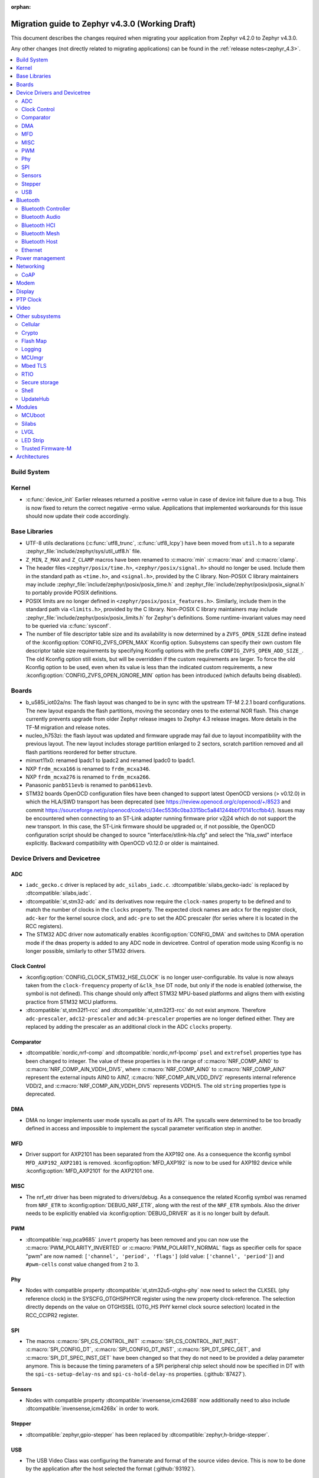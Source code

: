:orphan:

..
  See
  https://docs.zephyrproject.org/latest/releases/index.html#migration-guides
  for details of what is supposed to go into this document.

.. _migration_4.3:

Migration guide to Zephyr v4.3.0 (Working Draft)
################################################

This document describes the changes required when migrating your application from Zephyr v4.2.0 to
Zephyr v4.3.0.

Any other changes (not directly related to migrating applications) can be found in
the :ref:`release notes<zephyr_4.3>`.

.. contents::
    :local:
    :depth: 2

Build System
************

Kernel
******

* :c:func:`device_init` Earlier releases returned a positive +errno value in case
  of device init failure due to a bug. This is now fixed to return the correct
  negative -errno value. Applications that implemented workarounds for this
  issue should now update their code accordingly.

Base Libraries
**************

* UTF-8 utils declarations (:c:func:`utf8_trunc`, :c:func:`utf8_lcpy`) have
  been moved from ``util.h`` to a separate
  :zephyr_file:`include/zephyr/sys/util_utf8.h` file.

* ``Z_MIN``, ``Z_MAX`` and ``Z_CLAMP`` macros have been renamed to
  :c:macro:`min` :c:macro:`max` and :c:macro:`clamp`.

* The header files ``<zephyr/posix/time.h>``, ``<zephyr/posix/signal.h>`` should no longer be used.
  Include them in the standard path as ``<time.h>``, and ``<signal.h>``, provided by the C library.
  Non-POSIX C library maintainers may include :zephyr_file:`include/zephyr/posix/posix_time.h`
  and :zephyr_file:`include/zephyr/posix/posix_signal.h` to portably provide POSIX definitions.

* POSIX limits are no longer defined in ``<zephyr/posix/posix_features.h>``. Similarly, include them
  in the standard path via ``<limits.h>``, provided by the C library. Non-POSIX C library maintainers
  may include :zephyr_file:`include/zephyr/posix/posix_limits.h` for Zephyr's definitions. Some
  runtime-invariant values may need to be queried via :c:func:`sysconf`.

* The number of file descriptor table size and its availability is now determined by
  a ``ZVFS_OPEN_SIZE`` define instead of the :kconfig:option:`CONFIG_ZVFS_OPEN_MAX`
  Kconfig option. Subsystems can specify their own custom file descriptor table size
  requirements by specifying Kconfig options with the prefix ``CONFIG_ZVFS_OPEN_ADD_SIZE_``.
  The old Kconfig option still exists, but will be overridden if the custom requirements
  are larger. To force the old Kconfig option to be used, even when its value is less
  than the indicated custom requirements, a new :kconfig:option:`CONFIG_ZVFS_OPEN_IGNORE_MIN`
  option has been introduced (which defaults being disabled).

Boards
******

* b_u585i_iot02a/ns: The flash layout was changed to be in sync with the upstream TF-M 2.2.1 board
  configurations. The new layout expands the flash partitions, moving the secondary ones to the
  external NOR flash. This change currently prevents upgrade from older Zephyr release images to
  Zephyr 4.3 release images. More details in the TF-M migration and release notes.

* nucleo_h753zi: the flash layout was updated and firmware upgrade may fail due to layout
  incompatibility with the previous layout. The new layout includes storage partition enlarged to
  2 sectors, scratch partition removed and all flash partitions reordered for better structure.

* mimxrt11x0: renamed lpadc1 to lpadc2 and renamed lpadc0 to lpadc1.

* NXP ``frdm_mcxa166`` is renamed to ``frdm_mcxa346``.
* NXP ``frdm_mcxa276`` is renamed to ``frdm_mcxa266``.

* Panasonic ``panb511evb`` is renamed to ``panb611evb``.

* STM32 boards OpenOCD configuration files have been changed to support latest OpenOCD versions
  (> v0.12.0) in which the HLA/SWD transport has been deprecated (see
  https://review.openocd.org/c/openocd/+/8523 and commit
  https://sourceforge.net/p/openocd/code/ci/34ec5536c0ba3315bc5a841244bbf70141ccfbb4/).
  Issues may be encountered when connecting to an ST-Link adapter running firmware prior
  v2j24 which do not support the new transport. In this case, the ST-Link firmware should
  be upgraded or, if not possible, the OpenOCD configuration script should be changed to
  source "interface/stlink-hla.cfg" and select the "hla_swd" interface explicitly.
  Backward compatibility with OpenOCD v0.12.0 or older is maintained.

Device Drivers and Devicetree
*****************************

.. zephyr-keep-sorted-start re(^\w)

ADC
===

* ``iadc_gecko.c`` driver is replaced by ``adc_silabs_iadc.c``.
  :dtcompatible:`silabs,gecko-iadc` is replaced by :dtcompatible:`silabs,iadc`.

* :dtcompatible:`st,stm32-adc` and its derivatives now require the ``clock-names`` property to be
  defined and to match the number of clocks in the ``clocks`` property. The expected clock names are
  ``adcx`` for the register clock, ``adc-ker`` for the kernel source clock, and ``adc-pre`` to set
  the ADC prescaler (for series where it is located in the RCC registers).

* The STM32 ADC driver now automatically enables :kconfig:option:`CONFIG_DMA` and switches
  to DMA operation mode if the ``dmas`` property is added to any ADC node in devicetree.
  Control of operation mode using Kconfig is no longer possible, similarly to other STM32 drivers.

Clock Control
=============

* :kconfig:option:`CONFIG_CLOCK_STM32_HSE_CLOCK` is no longer user-configurable. Its value is now
  always taken from the ``clock-frequency`` property of ``&clk_hse`` DT node, but only if the node
  is enabled (otherwise, the symbol is not defined). This change should only affect STM32 MPU-based
  platforms and aligns them with existing practice from STM32 MCU platforms.

* :dtcompatible:`st,stm32f1-rcc` and :dtcompatible:`st,stm32f3-rcc` do not exist anymore. Therefore
  ``adc-prescaler``, ``adc12-prescaler`` and ``adc34-prescaler`` properties are no longer defined
  either. They are replaced by adding the prescaler as an additional clock in the ADC ``clocks``
  property.

Comparator
==========

* :dtcompatible:`nordic,nrf-comp` and :dtcompatible:`nordic,nrf-lpcomp` ``psel`` and ``extrefsel``
  properties type has been changed to integer. The value of these properties is in the range
  of :c:macro:`NRF_COMP_AIN0` to :c:macro:`NRF_COMP_AIN_VDDH_DIV5`, where :c:macro:`NRF_COMP_AIN0`
  to :c:macro:`NRF_COMP_AIN7` represent the external inputs AIN0 to AIN7,
  :c:macro:`NRF_COMP_AIN_VDD_DIV2` represents internal reference VDD/2,
  and :c:macro:`NRF_COMP_AIN_VDDH_DIV5` represents VDDH/5.
  The old ``string`` properties type is deprecated.

DMA
===

* DMA no longer implements user mode syscalls as part of its API. The syscalls were determined to be
  too broadly defined in access and impossible to implement the syscall parameter verification step
  in another.

MFD
===

* Driver support for AXP2101 has been separated from the AXP192 one. As a consequence the
  kconfig symbol ``MFD_AXP192_AXP2101`` is removed. :kconfig:option:`MFD_AXP192` is now to be
  used for AXP192 device while :kconfig:option:`MFD_AXP2101` for the AXP2101 one.

MISC
====

* The nrf_etr driver has been migrated to drivers/debug. As a consequence the related Kconfig
  symbol was renamed from ``NRF_ETR`` to :kconfig:option:`DEBUG_NRF_ETR`, along with the rest of
  the ``NRF_ETR`` symbols. Also the driver needs to be explicitly enabled via
  :kconfig:option:`DEBUG_DRIVER` as it is no longer built by default.

PWM
===

* :dtcompatible:`nxp,pca9685` ``invert`` property has been removed and you can now use the
  :c:macro:`PWM_POLARITY_INVERTED` or :c:macro:`PWM_POLARITY_NORMAL` flags as specifier cells for
  space "pwm" are now named: ``['channel', 'period', 'flags']`` (old value:
  ``['channel', 'period']``) and ``#pwm-cells`` const value changed from 2 to 3.

Phy
===

* Nodes with compatible property :dtcompatible:`st,stm32u5-otghs-phy` now need to select the
  CLKSEL (phy reference clock) in the SYSCFG_OTGHSPHYCR register using the new property
  clock-reference. The selection directly depends on the value on OTGHSSEL (OTG_HS PHY kernel
  clock source selection) located in the RCC_CCIPR2 register.

SPI
===

* The macros :c:macro:`SPI_CS_CONTROL_INIT` :c:macro:`SPI_CS_CONTROL_INIT_INST`,
  :c:macro:`SPI_CONFIG_DT`, :c:macro:`SPI_CONFIG_DT_INST`, :c:macro:`SPI_DT_SPEC_GET`,
  and :c:macro:`SPI_DT_SPEC_INST_GET` have been changed so that they do not need to be
  provided a delay parameter anymore. This is because the timing parameters of a SPI peripheral
  chip select should now be specified in DT with the
  ``spi-cs-setup-delay-ns`` and ``spi-cs-hold-delay-ns`` properties.
  (:github:`87427`).

Sensors
=======

* Nodes with compatible property :dtcompatible:`invensense,icm42688` now additionally need to also
  include :dtcompatible:`invensense,icm4268x` in order to work.

Stepper
=======

* :dtcompatible:`zephyr,gpio-stepper` has been replaced by :dtcompatible:`zephyr,h-bridge-stepper`.

USB
===

* The USB Video Class was configuring the framerate and format of the source video device.
  This is now to be done by the application after the host selected the format (:github:`93192`).

.. zephyr-keep-sorted-stop

Bluetooth
*********

* :c:struct:`bt_le_cs_test_param` and :c:struct:`bt_le_cs_create_config_params` now require
  providing both the main and sub mode as a single parameter.
* :c:struct:`bt_conn_le_cs_config` now reports both the main and sub mode as a single parameter.
* :c:struct:`bt_conn_le_cs_main_mode` and :c:struct:`bt_conn_le_cs_sub_mode` have been replaced
  with :c:struct:`bt_conn_le_cs_mode`.

Bluetooth Controller
====================

* The following have been renamed:

    * :kconfig:option:`CONFIG_BT_CTRL_ADV_ADI_IN_SCAN_RSP` to
      :kconfig:option:`CONFIG_BT_CTLR_ADV_ADI_IN_SCAN_RSP`
    * :c:struct:`bt_hci_vs_fata_error_cpu_data_cortex_m` to
      :c:struct:`bt_hci_vs_fatal_error_cpu_data_cortex_m` and now contains the program counter
      value.

   * :c:func:`bt_ctlr_set_public_addr` is deprecated. To set the public Bluetooth device address,
     sending a vendor specific HCI command with :c:struct:`bt_hci_cp_vs_write_bd_addr` can be used.

.. zephyr-keep-sorted-start re(^\w)

Bluetooth Audio
===============

* :c:struct:`bt_audio_codec_cfg` now requires setting the target latency and target PHY explicitly,
  rather than always setting the target latency to "Balanced" and the target PHY to LE 2M.
  To keep current functionality, set the ``target_latency`` to
  :c:enumerator:`BT_AUDIO_CODEC_CFG_TARGET_LATENCY_BALANCED` and ``target_phy`` to
  :c:enumerator:`BT_AUDIO_CODEC_CFG_TARGET_PHY_2M`.
  The :c:macro:`BT_AUDIO_CODEC_CFG` macro defaults to these values.
  (:github:`93825`)
* Setting the BGS role for GMAP now requires also supporting and implementing the
  :kconfig:option:`CONFIG_BT_BAP_BROADCAST_ASSISTANT`.
  See the :zephyr:code-sample:`bluetooth_bap_broadcast_assistant` sample as a reference.
* The BAP Scan Delegator will no longer automatically update the PA sync state, and
  :c:func:`bt_bap_scan_delegator_set_pa_state` must be used to update the state. If the
  BAP Scan Delegator is used together with the BAP Broadcast Sink, then the PA state of the
  receive state of a  :c:struct:`bt_bap_broadcast_sink` will still be automatically updated when the
  PA state changes. (:github:`95453`)


.. zephyr-keep-sorted-stop

Bluetooth HCI
=============

* The deprecated ``ipm`` value was removed from ``bt-hci-bus`` devicetree property.
  ``ipc`` should be used instead.

Bluetooth Mesh
==============

* Kconfigs ``CONFIG_BT_MESH_USES_MBEDTLS_PSA`` and ``CONFIG_BT_MESH_USES_TFM_PSA`` have
  been removed. The selection of the PSA Crypto provider is now automatically controlled
  by Kconfig :kconfig:option:`CONFIG_PSA_CRYPTO`.

Bluetooth Host
==============

* :kconfig:option:`CONFIG_BT_FIXED_PASSKEY` has been deprecated. Instead, the application can
  provide passkeys for pairing using the :c:member:`bt_conn_auth_cb.app_passkey` callback, which is
  available when :kconfig:option:`CONFIG_BT_APP_PASSKEY` is enabled. The application can return the
  passkey for pairing, or :c:macro:`BT_PASSKEY_RAND` for the Host to generate a random passkey
  instead.

Ethernet
========

* The :dtcompatible:`microchip,vsc8541` PHY driver now expects the reset-gpios entry to specify
  the GPIO_ACTIVE_LOW flag when the reset is being used as active low. Previously the active-low
  nature was hard-coded into the driver. (:github:`91726`).

* CRC checksum generation offloading to hardware is now explicitly disabled rather then explicitly
  enabled in the Xilinx GEM Ethernet driver (:dtcompatible:`xlnx,gem`). By default, offloading is
  now enabled by default to improve performance, however, offloading is always disabled for QEMU
  targets due to the checksum generation in hardware not being emulated regardless of whether it
  is explicitly disabled via the devicetree or not. (:github:`95435`)

    * Replaced devicetree property ``rx-checksum-offload`` which enabled RX checksum offloading
      ``disable-rx-checksum-offload`` which now actively disables it.
    * Replaced devicetree property ``tx-checksum-offload`` which enabled TX checksum offloading
      ``disable-tx-checksum-offload`` which now actively disables it.

* The Xilinx GEM Ethernet driver (:dtcompatible:`xlnx,gem`) now obtains the AMBA AHB data bus
  width matching the current target SoC (either Zynq-7000 or ZynqMP) from a design configuration
  register at run-time, making the devicetree property ``amba-ahb-dbus-width`` obsolete, which
  has therefore been removed.

Power management
****************

* :kconfig:option:`CONFIG_PM_S2RAM` and :kconfig:option:`PM_S2RAM_CUSTOM_MARKING` have been
  refactored to be automatically managed by SoCs and the devicetree. Applications shall no
  longer enable them directly, instead, enable or disable the "suspend-to-ram" power states
  in the devicetree.

* For the NXP RW61x, the devicetree property ``exit-latency-us`` has been updated to reflect more
  accurate, measured wake-up times. For applications utilizing Standby mode (PM3), this update and
  an increase to the ``min-residency-us`` devicetree property may influence how the system
  transitions between power modes. In some cases, this could lead to changes in power consumption.

Networking
**********

* The HTTP server now respects the configured ``_config`` value. Check that
  you provide applicable value to :c:macro:`HTTP_SERVICE_DEFINE_EMPTY`,
  :c:macro:`HTTPS_SERVICE_DEFINE_EMPTY`, :c:macro:`HTTP_SERVICE_DEFINE` and
  :c:macro:`HTTPS_SERVICE_DEFINE`.

* The size of socket address length type :c:type:`socklen_t` has changed. It is now defined to
  be always 32 bit ``uint32_t`` in order to be aligned with Linux. Previously it was defined as
  ``size_t`` which meant that the size could be either 32 bit or 64 bit depending on system
  configuration.

.. zephyr-keep-sorted-start re(^\w)

CoAP
====

* The :c:type:`coap_client_response_cb_t` signature has changed. The list of arguments
  is passed as a :c:struct:`coap_client_response_data` pointer instead.

* The :c:struct:`coap_client_request` has changed to improve the library's resilience against
  misconfiguration (i.e. using transient pointers within the struct):

  * The :c:member:`coap_client_request.path` is now a ``char`` array instead of a pointer.
    The array size is configurable with :kconfig:option:`CONFIG_COAP_CLIENT_MAX_PATH_LENGTH`.
  * The :c:member:`coap_client_request.options` is now a :c:struct:`coap_client_option` array
    instead of a pointer. The array size is configurable with
    :kconfig:option:`CONFIG_COAP_CLIENT_MAX_EXTRA_OPTIONS`.

.. zephyr-keep-sorted-stop

Modem
*****

* ``CONFIG_MODEM_AT_SHELL_USER_PIPE`` has been renamed to :kconfig:option:`CONFIG_MODEM_AT_USER_PIPE`.
* ``CONFIG_MODEM_CMUX_WORK_BUFFER_SIZE`` has been updated to :kconfig:option:`CONFIG_MODEM_CMUX_WORK_BUFFER_SIZE_EXTRA`,
  which only takes the number of extra bytes desired over the default of (:kconfig:option:`CONFIG_MODEM_CMUX_MTU` + 7).

Display
*******

* The RGB565 and BGR565 pixel formats were used interchangeably in the display sample.
  This has now been fixed. Boards and applications that were tested or developed based on the
  previous sample may be affected by this change (see :github:`79996` for more information).

* SSD1363's properties using 'greyscale' now use 'grayscale'.

PTP Clock
*********

* The doc of :c:func:`ptp_clock_rate_adjust` API didn't provide proper and clear function description.
  Drivers implemented it to adjust rate ratio relatively based on current frequency.
  Now PI servo is introduced in both PTP and gPTP, and this API function is changed to use for rate
  ratio adjusting based on nominal frequency. Drivers implementing :c:func:`ptp_clock_rate_adjust`
  should be adjusted to account for the new behavior.

Video
*****

* The ``min_line_count`` and ``max_line_count`` fields have been removed from :c:struct:`video_caps`.
  Application should base on the new :c:member:`video_format.size` to allocate buffers.

Other subsystems
****************

.. zephyr-keep-sorted-start re(^\w)

Cellular
========

 * :c:enum:`cellular_access_technology` values have been redefined to align with 3GPP TS 27.007.
 * :c:enum:`cellular_registration_status` values have been extended to align with 3GPP TS 27.007.

Crypto
======

* Hashing operations now require a constant input in the :c:struct:`hash_pkt`.
  This shouldn't affect any existing code, unless an out-of-tree hashing backend actually
  performs that operation in-place (see :github:`94218`)

Flash Map
=========

* With the long-term goal of transitioning to PSA Crypto API as the only crypto support in Zephyr,
  :kconfig:option:`FLASH_AREA_CHECK_INTEGRITY_MBEDTLS` is deprecated.
  :kconfig:option:`FLASH_AREA_CHECK_INTEGRITY_PSA` is now the default choice: if TF-M is not
  enabled or not supported by the platform, Mbed TLS will be used as PSA Crypto API provider.

Logging
=======

* The UART dictionary log parsing script
  :zephyr_file:`scripts/logging/dictionary/log_parser_uart.py` has been deprecated. Instead, the
  more generic script of :zephyr_file:`scripts/logging/dictionary/live_log_parser.py` should be
  used. The new script supports the same functionality (and more), but requires different command
  line arguments when invoked.

MCUmgr
======

* The :ref:`OS mgmt<mcumgr_smp_group_0>` :ref:`mcumgr_os_application_info` command's response for
  hardware platform has been updated to output the board target instead of the board and board
  revision, which now includes the SoC and board variant. The old behaviour has been deprecated,
  but can still be used by enabling
  :kconfig:option:`CONFIG_MCUMGR_GRP_OS_INFO_HARDWARE_INFO_SHORT_HARDWARE_PLATFORM`.

* Support for legacy Mbed TLS hash crypto is removed and only PSA Crypto API is used.
  :kconfig:option:`CONFIG_MCUMGR_GRP_FS_HASH_SHA256` automatically enables Mbed TLS and its
  PSA Crypto implementation if TF-M is not enabled in the build.

Mbed TLS
========

* In order to improve the 1:1 matching between Zephyr Kconfig and Mbed TLS build symbols, the
  following Kconfigs were renamed:

  * :kconfig:option:`CONFIG_MBEDTLS_MD` -> :kconfig:option:`CONFIG_MBEDTLS_MD_C`
  * :kconfig:option:`CONFIG_MBEDTLS_LMS` -> :kconfig:option:`CONFIG_MBEDTLS_LMS_C`
  * :kconfig:option:`CONFIG_MBEDTLS_TLS_VERSION_1_2` -> :kconfig:option:`CONFIG_MBEDTLS_SSL_PROTO_TLS1_2`
  * :kconfig:option:`CONFIG_MBEDTLS_DTLS` -> :kconfig:option:`CONFIG_MBEDTLS_SSL_PROTO_DTLS`
  * :kconfig:option:`CONFIG_MBEDTLS_TLS_VERSION_1_3` -> :kconfig:option:`CONFIG_MBEDTLS_SSL_PROTO_TLS1_3`
  * :kconfig:option:`CONFIG_MBEDTLS_TLS_SESSION_TICKETS` -> :kconfig:option:`CONFIG_MBEDTLS_SSL_SESSION_TICKETS`
  * :kconfig:option:`CONFIG_MBEDTLS_CTR_DRBG_ENABLED` -> :kconfig:option:`CONFIG_MBEDTLS_CTR_DRBG_C`
  * :kconfig:option:`CONFIG_MBEDTLS_HMAC_DRBG_ENABLED` -> :kconfig:option:`CONFIG_MBEDTLS_HMAC_DRBG_C`

RTIO
====

* Callback operations now take an additional argument corresponding to the result code of the first
  error in the chain.
* Callback operations are always called regardless of success/error status of previous submissions
  in the chain.

Secure storage
==============

* The size of :c:type:`psa_storage_uid_t`, used to identify storage entries, was changed from 64 to
  30 bits.
  This change breaks backward compatibility with previously stored entries for which authentication
  will start failing.
  Enable :kconfig:option:`CONFIG_SECURE_STORAGE_64_BIT_UID` if you are updating an existing
  installation from an earlier version of Zephyr and want to keep the pre-existing entries.
  (:github:`94171`)

Shell
=====

* The MQTT topics related to :kconfig:option:`SHELL_BACKEND_MQTT` have been renamed. Renamed
  ``<device_id>_rx`` to ``<device_id>/sh/rx`` and ``<device_id>_tx`` to ``<device_id>/sh/rx``. The
  part after the ``<device_id>`` is now configurable via :kconfig:option:`SHELL_MQTT_TOPIC_RX_ID`
  and :kconfig:option:`SHELL_MQTT_TOPIC_TX_ID`. This allows keeping the previous topics for backward
  compatibility.
  (:github:`92677`).

UpdateHub
=========

* Legacy Mbed TLS as an option for crypto support has been removed and PSA Crypto is now used in all
  cases. :kconfig:option:`CONFIG_UPDATEHUB` will automatically enable the Mbed TLS implementation of
  PSA Crypto if TF-M is not enabled in the build.

.. zephyr-keep-sorted-stop

Modules
*******

* The TinyCrypt library was removed as the upstream version is no longer maintained.
  PSA Crypto API is now the recommended cryptographic library for Zephyr.

MCUboot
=======

* The default operating mode for MCUboot has been changed to swap using offset, this provides
  faster swap updates needed less overhead and reduces the flash endurance cycles required to
  perform an update, the previous default was swap using move. If a board was optimised for swap
  using move by having a primary slot that was one sector larger than the secondary then this
  needs to change to have the secondary slot one sector larger than the primary (for optimised
  usage, it is still supported to have both slots the same number of sectors). Alternatively, the
  previous swap using move mode can be selected in sysbuild by using
  :kconfig:option:`SB_CONFIG_MCUBOOT_MODE_SWAP_USING_MOVE`.

Silabs
======

* Aligned the name of the Rail options with the other SiSDK related options:

   * :kconfig:option:`CONFIG_RAIL_PA_CURVE_HEADER` to
     :kconfig:option:`CONFIG_SILABS_SISDK_RAIL_PA_CURVE_HEADER`
   * :kconfig:option:`CONFIG_RAIL_PA_CURVE_TYPES_HEADER` to
     :kconfig:option:`CONFIG_SILABS_SISDK_RAIL_PA_CURVE_TYPES_HEADER`
   * :kconfig:option:`CONFIG_RAIL_PA_ENABLE_CALIBRATION` to
     :kconfig:option:`CONFIG_SILABS_SISDK_RAIL_PA_ENABLE_CALIBRATION`

* Fixed name of the :kconfig:option:`CONFIG_SOC_*`. These option contained PART_NUMBER in their
  while they shouldn't.

* The separate ``em3`` power state was removed from Series 2 SoCs. The system automatically
  transitions to EM2 or EM3 depending on hardware peripheral requests for the oscillators.

LVGL
====

* The PIXEL_FORMAT_MONO10 and PIXEL_FORMAT_MONO01 formats were swapped
  in :zephyr_file:`modules/lvgl/lvgl_display_mono.c`, which caused
  black and white to be inverted when using LVGL with monochrome displays.
  This issue has now been fixed. Any workarounds previously applied to achieve the expected
  behavior should be removed, otherwise black and white will be inverted again.

LED Strip
=========

* Renamed ``arduino,modulino-smartleds`` to :dtcompatible:`arduino,modulino-pixels`

Trusted Firmware-M
==================

* The signing process for BL2 (MCUboot) was updated. The boards that run using
  TF-M NS and require BL2 must have their flash layout with the flash controller
  information. This will ensure that when signing the hex/bin files all the
  details will be present in the S and NS images. The image now has the details
  to allow the FWU state machine be correct and allow FOTA.
  (:github:`94470`)

    * The ``--align`` parameter was fixed to 1. Now, it's set to the flash DT ``write_block_size``
      property, but still provides 1 as a fallback for specific vendors.
    * The ``--max-sectors`` value is now calculated based on the number of images, taking into
      consideration the largest image size.
    * The ``--confirm`` option now confirms both S and NS HEX images, ensuring that any image
      that runs is valid for production and development.
    * S and NS BIN images are now available. These are the correct images to be used in FOTA. Note
      that S and NS images are unconfirmed by default, and the application is responsible for
      confirming them with ``psa_fwu_accept()``. Otherwise, the images will roll back on the next
      reboot.

* Support for automatically downloading MCUboot and ethos by CMake in a build has been removed,
  the in-tree versions of these modules will be used instead. To use custom versions, create a
  :ref:`west manifest <west-manifest-files>` which pulls in the desired versions of these
  repositories instead.

Architectures
*************
